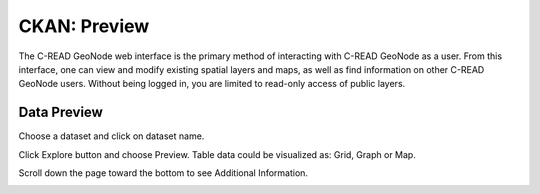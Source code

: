 .. _CKANdata:


#############
CKAN: Preview
#############


The C-READ GeoNode web interface is the primary method of interacting with C-READ GeoNode as a user. From this interface, one can view and modify existing spatial layers and maps, as well as find information on other C-READ GeoNode users.
Without being logged in, you are limited to read-only access of public layers.


============
Data Preview
============

Choose a dataset and click on dataset name. 

.. image:: images/GeoNodeDataPreviewDatasets.png

Click Explore button and choose Preview. Table data could be visualized as: Grid, Graph or Map. 

.. image:: images/GeoNodeDataPreviewPreview.png

Scroll down the page toward the bottom to see Additional Information.

.. image:: images/GeoNodeDataPreviewAdditionalInformation.png

